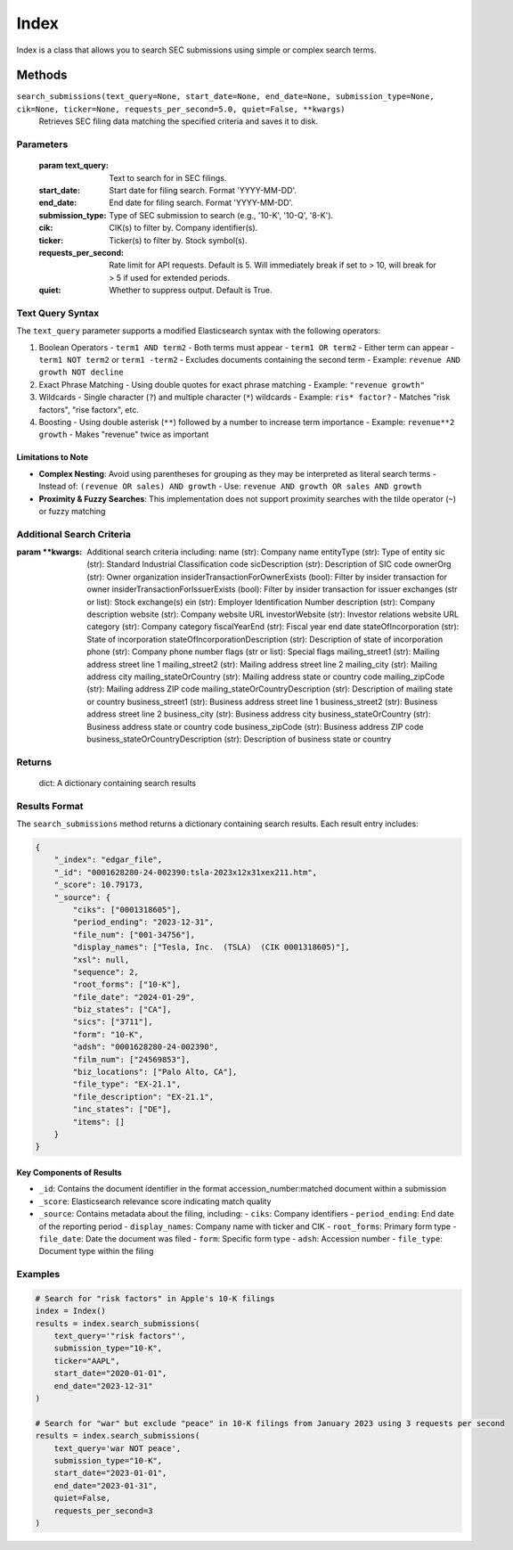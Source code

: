 Index
=====

Index is a class that allows you to search SEC submissions using simple or complex search terms. 

..
    Index will have records in the future

Methods
-------

``search_submissions(text_query=None, start_date=None, end_date=None, submission_type=None, cik=None, ticker=None, requests_per_second=5.0, quiet=False, **kwargs)``
    Retrieves SEC filing data matching the specified criteria and saves it to disk.

Parameters
~~~~~~~~~~
    :param text_query: Text to search for in SEC filings.
    :start_date: Start date for filing search. Format 'YYYY-MM-DD'.
    :end_date: End date for filing search. Format 'YYYY-MM-DD'.
    :submission_type: Type of SEC submission to search (e.g., '10-K', '10-Q', '8-K').
    :cik: CIK(s) to filter by. Company identifier(s).
    :ticker: Ticker(s) to filter by. Stock symbol(s).
    :requests_per_second: Rate limit for API requests. Default is 5. Will immediately break if set to > 10, will break for > 5 if used for extended periods.
    :quiet: Whether to suppress output. Default is True.

Text Query Syntax
~~~~~~~~~~~~~~~~~
The ``text_query`` parameter supports a modified Elasticsearch syntax with the following operators:

1. Boolean Operators
   - ``term1 AND term2`` - Both terms must appear
   - ``term1 OR term2`` - Either term can appear
   - ``term1 NOT term2`` or ``term1 -term2`` - Excludes documents containing the second term
   - Example: ``revenue AND growth NOT decline``

2. Exact Phrase Matching
   - Using double quotes for exact phrase matching
   - Example: ``"revenue growth"``

3. Wildcards
   - Single character (``?``) and multiple character (``*``) wildcards
   - Example: ``ris* factor?`` - Matches "risk factors", "rise factorx", etc.

4. Boosting
   - Using double asterisk (``**``) followed by a number to increase term importance
   - Example: ``revenue**2 growth`` - Makes "revenue" twice as important

Limitations to Note
^^^^^^^^^^^^^^^^^^^
- **Complex Nesting**: Avoid using parentheses for grouping as they may be interpreted as literal search terms
  - Instead of: ``(revenue OR sales) AND growth``
  - Use: ``revenue AND growth OR sales AND growth``

- **Proximity & Fuzzy Searches**: This implementation does not support proximity searches with the tilde operator (``~``) or fuzzy matching

    
Additional Search Criteria
~~~~~~~~~~~~~~~~~~~~~~~~~~
:param \**kwargs: Additional search criteria including:
    name (str): Company name
    entityType (str): Type of entity
    sic (str): Standard Industrial Classification code
    sicDescription (str): Description of SIC code
    ownerOrg (str): Owner organization
    insiderTransactionForOwnerExists (bool): Filter by insider transaction for owner
    insiderTransactionForIssuerExists (bool): Filter by insider transaction for issuer
    exchanges (str or list): Stock exchange(s)
    ein (str): Employer Identification Number
    description (str): Company description
    website (str): Company website URL
    investorWebsite (str): Investor relations website URL
    category (str): Company category
    fiscalYearEnd (str): Fiscal year end date
    stateOfIncorporation (str): State of incorporation
    stateOfIncorporationDescription (str): Description of state of incorporation
    phone (str): Company phone number
    flags (str or list): Special flags
    mailing_street1 (str): Mailing address street line 1
    mailing_street2 (str): Mailing address street line 2
    mailing_city (str): Mailing address city
    mailing_stateOrCountry (str): Mailing address state or country code
    mailing_zipCode (str): Mailing address ZIP code
    mailing_stateOrCountryDescription (str): Description of mailing state or country
    business_street1 (str): Business address street line 1
    business_street2 (str): Business address street line 2
    business_city (str): Business address city
    business_stateOrCountry (str): Business address state or country code
    business_zipCode (str): Business address ZIP code
    business_stateOrCountryDescription (str): Description of business state or country

Returns
~~~~~~~
    dict: A dictionary containing search results

Results Format
~~~~~~~~~~~~~~
The ``search_submissions`` method returns a dictionary containing search results. Each result entry includes:

.. code-block:: python

    {
        "_index": "edgar_file",
        "_id": "0001628280-24-002390:tsla-2023x12x31xex211.htm",
        "_score": 10.79173,
        "_source": {
            "ciks": ["0001318605"],
            "period_ending": "2023-12-31",
            "file_num": ["001-34756"],
            "display_names": ["Tesla, Inc.  (TSLA)  (CIK 0001318605)"],
            "xsl": null,
            "sequence": 2,
            "root_forms": ["10-K"],
            "file_date": "2024-01-29",
            "biz_states": ["CA"],
            "sics": ["3711"],
            "form": "10-K",
            "adsh": "0001628280-24-002390",
            "film_num": ["24569853"],
            "biz_locations": ["Palo Alto, CA"],
            "file_type": "EX-21.1",
            "file_description": "EX-21.1",
            "inc_states": ["DE"],
            "items": []
        }
    }

Key Components of Results
^^^^^^^^^^^^^^^^^^^^^^^^^
- ``_id``: Contains the document identifier in the format accession_number:matched document within a submission
- ``_score``: Elasticsearch relevance score indicating match quality
- ``_source``: Contains metadata about the filing, including:
  - ``ciks``: Company identifiers
  - ``period_ending``: End date of the reporting period
  - ``display_names``: Company name with ticker and CIK
  - ``root_forms``: Primary form type
  - ``file_date``: Date the document was filed
  - ``form``: Specific form type
  - ``adsh``: Accession number
  - ``file_type``: Document type within the filing

Examples
~~~~~~~~
.. code-block:: python

    # Search for "risk factors" in Apple's 10-K filings
    index = Index()
    results = index.search_submissions(
        text_query='"risk factors"',
        submission_type="10-K",
        ticker="AAPL",
        start_date="2020-01-01",
        end_date="2023-12-31"
    )

    # Search for "war" but exclude "peace" in 10-K filings from January 2023 using 3 requests per second
    results = index.search_submissions(
        text_query='war NOT peace',
        submission_type="10-K",
        start_date="2023-01-01",
        end_date="2023-01-31",
        quiet=False,
        requests_per_second=3
    )
